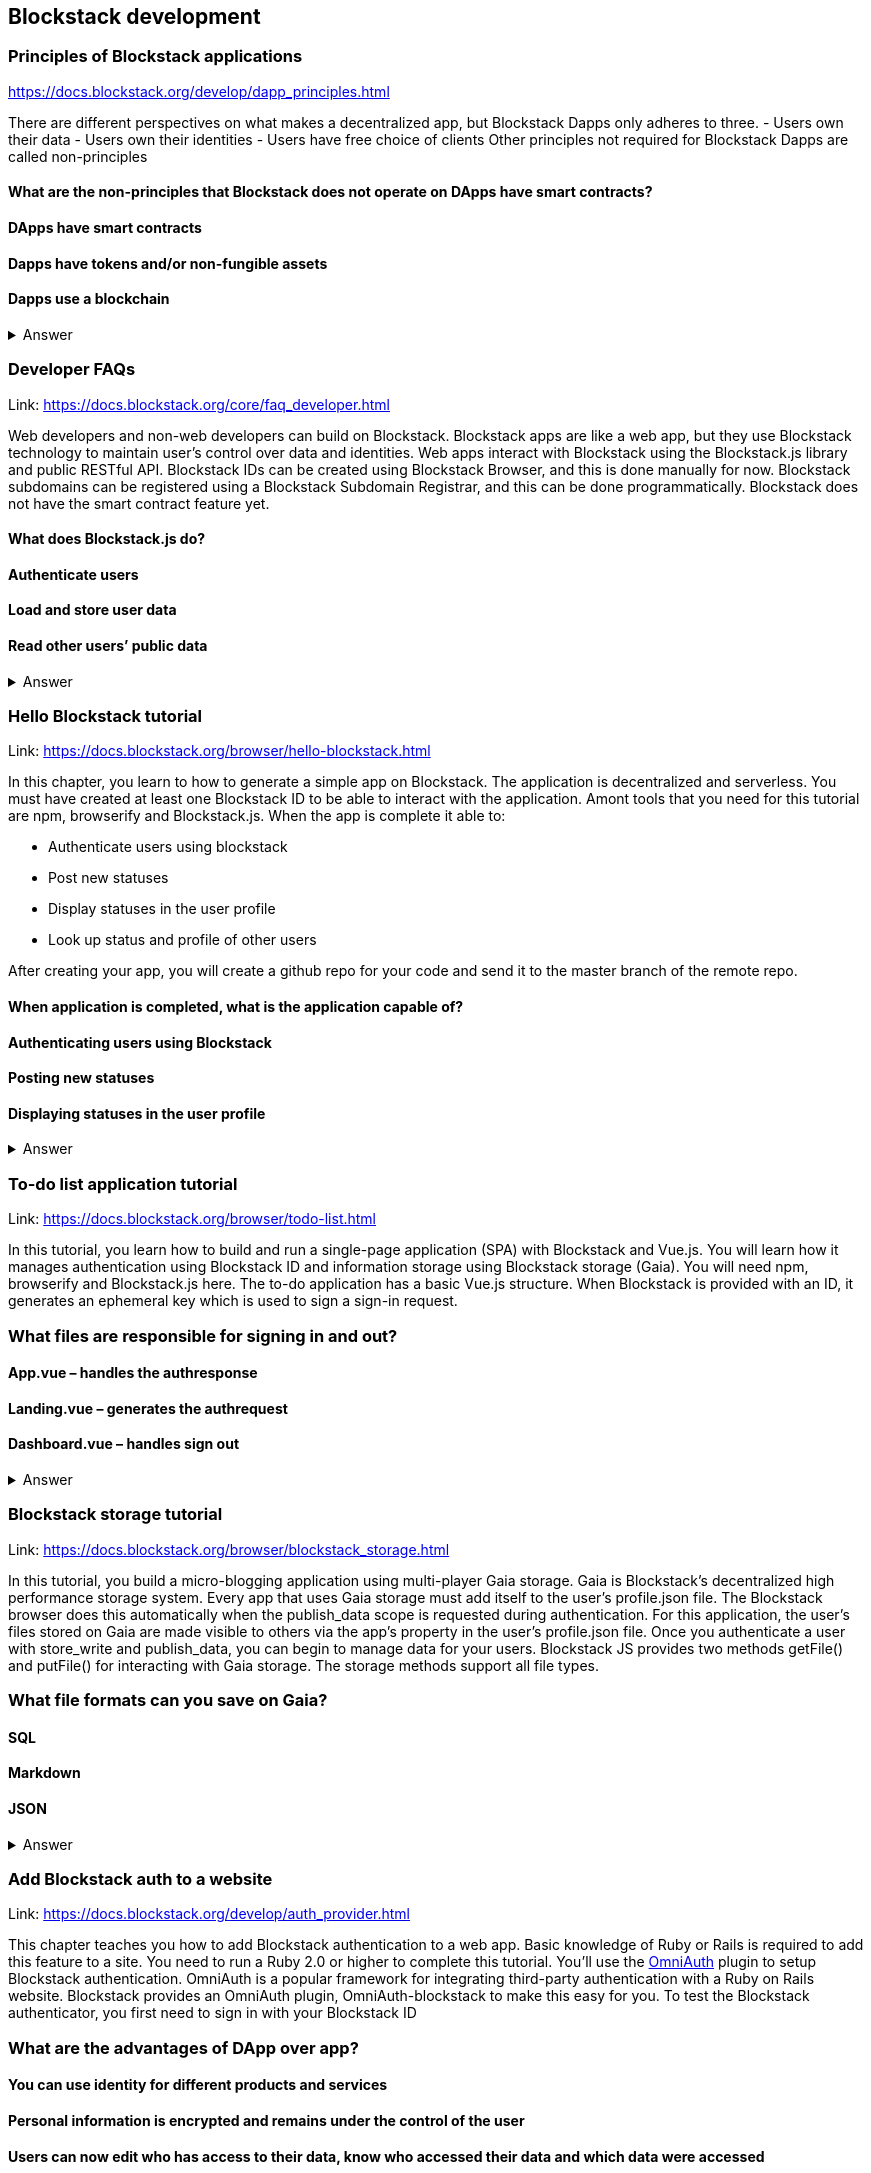 ==  Blockstack development
===  Principles of Blockstack applications
https://docs.blockstack.org/develop/dapp_principles.html

There are different perspectives on what makes a decentralized app, but Blockstack Dapps only adheres to three. 
- Users own their data 
- Users own their identities 
- Users have free choice of clients Other principles not required for Blockstack Dapps are called non-principles


==== What are the non-principles that Blockstack does not operate on DApps have smart contracts?

 
==== DApps have smart contracts
==== Dapps have tokens and/or non-fungible assets
==== Dapps use a blockchain

+++ <details><summary> +++
    Answer
    +++ </summary><div> +++
----

----
+++ </div></details> +++

=== Developer FAQs

Link: https://docs.blockstack.org/core/faq_developer.html

Web developers and non-web developers can build on Blockstack. Blockstack apps are like a web app, but they use Blockstack technology to maintain user’s control over data and identities. Web apps interact with Blockstack using the Blockstack.js library and public RESTful API. Blockstack IDs can be created using Blockstack Browser, and this is done manually for now. Blockstack subdomains can be registered using a Blockstack Subdomain Registrar, and this can be done programmatically. Blockstack does not have the smart contract feature yet.

==== What does Blockstack.js do?

==== Authenticate users
==== Load and store user data
==== Read other users’ public data


+++ <details><summary> +++
    Answer
    +++ </summary><div> +++
----
Read other users’ public data
----
+++ </div></details> +++

=== Hello Blockstack tutorial

Link: https://docs.blockstack.org/browser/hello-blockstack.html

In this chapter, you learn to how to generate a simple app on Blockstack. The application is decentralized and serverless. You must have created at least one Blockstack ID to be able to interact with the application. Amont tools that you need for this tutorial are npm, browserify and Blockstack.js. When the app is complete it able to:

- Authenticate users using blockstack

- Post new statuses

- Display statuses in the user profile

- Look up status and profile of other users

After creating your app, you will create a github repo for your code and send it to the master branch of the remote repo.

==== When application is completed, what is the application capable of?

==== Authenticating users using Blockstack
==== Posting new statuses
==== Displaying statuses in the user profile

+++ <details><summary> +++
    Answer
    +++ </summary><div> +++
----
Displaying statuses in the user profile
----
+++ </div></details> +++

=== To-do list application tutorial

Link: https://docs.blockstack.org/browser/todo-list.html

In this tutorial, you learn how to build and run a single-page application (SPA) with Blockstack and Vue.js. You will learn how it manages authentication using Blockstack ID and information storage using Blockstack storage (Gaia). You will need npm, browserify and Blockstack.js here. The to-do application has a basic Vue.js structure. When Blockstack is provided with an ID, it generates an ephemeral key which is used to sign a sign-in request.

=== What files are responsible for signing in and out?

==== App.vue – handles the authresponse
==== Landing.vue – generates the authrequest  
==== Dashboard.vue – handles sign out


+++ <details><summary> +++
    Answer
    +++ </summary><div> +++
----
Dashboard.vue – handles sign out
----
+++ </div></details> +++

=== Blockstack storage tutorial 

Link: https://docs.blockstack.org/browser/blockstack_storage.html

In this tutorial, you build a micro-blogging application using multi-player Gaia storage. Gaia is Blockstack's decentralized high performance storage system. Every app that uses Gaia storage must add itself to the user's profile.json file. The Blockstack browser does this automatically when the publish_data scope is requested during authentication. For this application, the user's files stored on Gaia are made visible to others via the app’s property in the user's profile.json file. Once you authenticate a user with store_write and publish_data, you can begin to manage data for your users. Blockstack JS provides two methods getFile() and putFile() for interacting with Gaia storage. The storage methods support all file types.

=== What file formats can you save on Gaia?

==== SQL
==== Markdown
==== JSON


+++ <details><summary> +++
    Answer
    +++ </summary><div> +++
----
JSON
----
+++ </div></details> +++

=== Add Blockstack auth to a website

Link: https://docs.blockstack.org/develop/auth_provider.html

This chapter teaches you how to add Blockstack authentication to a web app. Basic knowledge of Ruby or Rails is required to add this feature to a site. You need to run a Ruby 2.0 or higher to complete this tutorial. You'll use the https://github.com/OmniAuth/OmniAuth=_blank[OmniAuth] plugin to setup Blockstack authentication. OmniAuth is a popular framework for integrating third-party authentication with a Ruby on Rails website. Blockstack provides an OmniAuth plugin, OmniAuth-blockstack to make this easy for you. To test the Blockstack authenticator, you first need to sign in with your Blockstack ID

=== What are the advantages of DApp over app?

==== You can use identity for different products and services
==== Personal information is encrypted and remains under the control of the user
==== Users can now edit who has access to their data, know who accessed their data and which data were accessed

+++ <details><summary> +++
    Answer
    +++ </summary><div> +++
----
Users can now edit who has access to their data, know who accessed their data and which data were accessed
----
+++ </div></details> +++

=== About Dapps and app mining

Link: https://docs.blockstack.org/develop/zero_to_dapp_1.html

This chapter teaches how to build and run a Dapp called animal kingdom. It requires you to login with your Blockstack ID and create an animal persona that will rule over a certain territory. The kingdom is a combination of persona and territory. Dapps differ from traditional apps because they transfer data control and identity management to the user. This means that central authorities or middlemen control networks will not be able to access, censor or shutdown the service. The identity created can be used across different platforms. 

=== What are the eligibility requirements for App mining?

==== Implement blockstack authentication
==== Your application must be available for review
==== Invite registration and use by the general public


+++ <details><summary> +++
    Answer
    +++ </summary><div> +++
----
Invite registration and use by the general public
----
+++ </div></details> +++

=== Learn about the Blockstack platform

Link: https://docs.blockstack.org/develop/zero_to_dapp_2.html

The Blockstack platform aims to lower the barriers required for building with blockchain technology. This includes letting developers build applications in any JavaScript framework so they do not have to learn any new languages. You also need to get prerequisites and set up the environment to continue the procedures in this tutorial. Owning a Blockstack ID is important since it will be required to test your animal kingdom. The animal kingdom code can be downloaded from a public repository on github

=== What are the prerequisites you need to setup your environment?

==== A Blockstack ID to test your animal kingdom
==== Access to the Mac terminal window and some familiarity with the command line it provides
==== The node package manager package manager




+++ <details><summary> +++
    Answer
    +++ </summary><div> +++
----
The node package manager package manager
----
+++ </div></details> +++

=== Customize your animal kingdom

Link: https://docs.blockstack.org/develop/zero_to_dapp_3.html

The animal kingdom has two major components; React and Blockstack. React is used to build web components and interactions. Signing in with an identity is the means the Dapp gets access and this means the app can now read/write user data which is stored at a unique URL on a Gaia storage hub. Your Dapp contains 3 pages; animals, territories and other kingdoms. While running your Dapp locally, only you can use it to create a kingdom. Your application will be available to others by hosting it on the internet.  The animal kingdom you created on your work station is different from the one you create on netlify. You can add subjects from other kingdoms that you know but other kingdoms cannot access your own subjects.

=== The DApp contains 3 pages. What code elements are they derived from?

==== The src/constants.js file which defines the application’s data profile
==== The public/animals directory which contains images
==== The public/territories directory which contains images


+++ <details><summary> +++
    Answer
    +++ </summary><div> +++
----
The public/territories directory which contains images
----
+++ </div></details> +++

=== Android/IOS sdk tutorial
Link: https://docs.blockstack.org/android/tutorial.html

https://docs.blockstack.org/ios/tutorial.html

This tutorial aimed at teaching readers that are new to either or both of Blockstack and Android/IOS Dapp development. The dapp that built is expected to run on an Android operating system. There are certain prerequisite materials you need to install to proceed with this tutorial. The Dapp produced will be tested in an emulator twice to make sure it runs. Some components still need to be added especially the Blockstack SDK

=== What steps are involved in interacting with final sample application?
==== Open application
==== User enters Blockstack ID
==== Blockstack validates and app opens

+++ <details><summary> +++
    Answer
    +++ </summary><div> +++
----
Blockstack validates and app opens
----
+++ </div></details> +++
